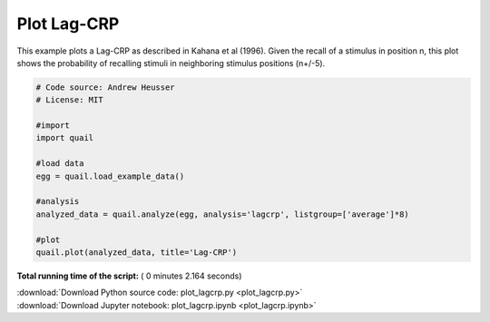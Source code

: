 

.. _sphx_glr_auto_examples_plot_lagcrp.py:


=============================
Plot Lag-CRP
=============================

This example plots a Lag-CRP as described in Kahana et al (1996).
Given the recall of a stimulus in position n, this plot shows the probability of
recalling stimuli in neighboring stimulus positions (n+/-5).





.. image:: /auto_examples/images/sphx_glr_plot_lagcrp_001.png
    :align: center





.. code-block:: python


    # Code source: Andrew Heusser
    # License: MIT

    #import
    import quail

    #load data
    egg = quail.load_example_data()

    #analysis
    analyzed_data = quail.analyze(egg, analysis='lagcrp', listgroup=['average']*8)

    #plot
    quail.plot(analyzed_data, title='Lag-CRP')

**Total running time of the script:** ( 0 minutes  2.164 seconds)



.. container:: sphx-glr-footer


  .. container:: sphx-glr-download

     :download:`Download Python source code: plot_lagcrp.py <plot_lagcrp.py>`



  .. container:: sphx-glr-download

     :download:`Download Jupyter notebook: plot_lagcrp.ipynb <plot_lagcrp.ipynb>`

.. rst-class:: sphx-glr-signature

    `Generated by Sphinx-Gallery <http://sphinx-gallery.readthedocs.io>`_
